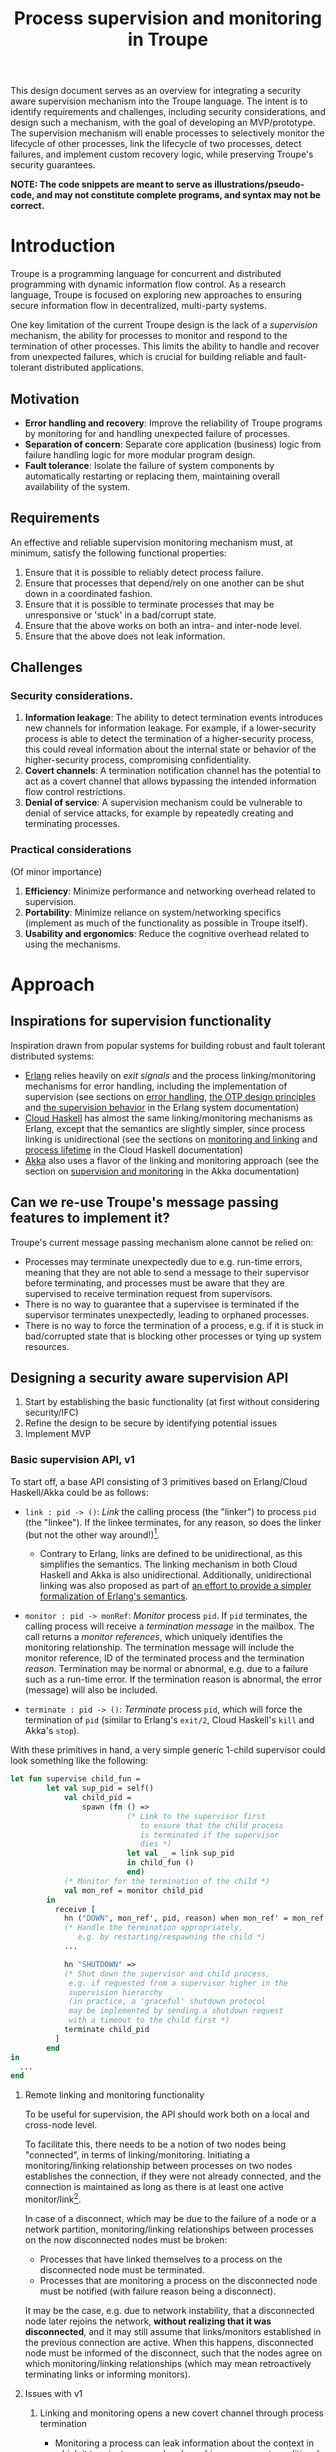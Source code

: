 #+TITLE: Process supervision and monitoring in Troupe
#+STARTUP: fnadjust
#+OPTIONS: toc:2

This design document serves as an overview for integrating a security aware supervision mechanism
into the Troupe language. The intent is to identify requirements and challenges, including security
considerations, and design such a mechanism, with the goal of developing an MVP/prototype. The
supervision mechanism will enable processes to selectively monitor the lifecycle of other processes,
link the lifecycle of two processes, detect failures, and implement custom recovery logic, while
preserving Troupe's security guarantees.

*NOTE: The code snippets are meant to serve as illustrations/pseudo-code, and may not constitute complete programs, and syntax may not be correct.*

* Introduction

Troupe is a programming language for concurrent and distributed programming with dynamic information flow control.
As a research language, Troupe is focused on exploring new approaches to ensuring secure information flow in decentralized, multi-party systems.

One key limitation of the current Troupe design is the lack of a /supervision/ mechanism, the ability for processes to monitor and respond to the termination of other processes.
This limits the ability to handle and recover from unexpected failures, which is crucial for building reliable and fault-tolerant distributed applications.

** Motivation

- *Error handling and recovery*: Improve the reliability of Troupe programs by monitoring for and handling unexpected failure of processes.
- *Separation of concern*: Separate core application (business) logic from failure handling logic for more modular program design.
- *Fault tolerance*: Isolate the failure of system components by automatically restarting or replacing them, maintaining overall availability of the system.

** Requirements

An effective and reliable supervision monitoring mechanism must, at minimum, satisfy the following functional properties:
1. Ensure that it is possible to reliably detect process failure.
2. Ensure that processes that depend/rely on one another can be shut down in a coordinated fashion.
3. Ensure that it is possible to terminate processes that may be unresponsive or 'stuck' in a bad/corrupt state.
4. Ensure that the above works on both an intra- and inter-node level.
5. Ensure that the above does not leak information.

** Challenges

*** Security considerations.

1. *Information leakage*: The ability to detect termination events introduces new channels for information leakage. For example, if a lower-security process is able to detect the termination of a higher-security process, this could reveal information about the internal state or behavior of the higher-security process, compromising confidentiality.
2. *Covert channels*: A termination notification channel has the potential to act as a covert channel that allows bypassing the intended information flow control restrictions.
3. *Denial of service*: A supervision mechanism could be vulnerable to denial of service attacks, for example by repeatedly creating and terminating processes.

*** Practical considerations

(Of minor importance)

1. *Efficiency*: Minimize performance and networking overhead related to supervision.
2. *Portability*: Minimize reliance on system/networking specifics (implement as much of the functionality as possible in Troupe itself).
3. *Usability and ergonomics*: Reduce the cognitive overhead related to using the mechanisms.

* Approach

** Inspirations for supervision functionality

Inspiration drawn from popular systems for building robust and fault tolerant distributed systems:
- [[https://www.erlang.org/][Erlang]] relies heavily on /exit signals/ and the process linking/monitoring mechanisms for error handling, including the implementation of supervision (see sections on [[https://www.erlang.org/doc/system/robustness.html#error-handling][error handling]], [[https://www.erlang.org/doc/system/design_principles.html][the OTP design principles]] and [[https://www.erlang.org/doc/system/sup_princ.html][the supervision behavior]] in the Erlang system documentation)
- [[http://haskell-distributed.github.io/][Cloud Haskell]] has almost the same linking/monitoring mechanisms as Erlang, except that the semantics are slightly simpler, since process linking is unidirectional (see the sections on [[http://haskell-distributed.github.io/tutorials/3ch.html#monitoring-and-linking][monitoring and linking]] and [[http://haskell-distributed.github.io/tutorials/3ch.html#process-lifetime][process lifetime]] in the Cloud Haskell documentation)
- [[https://akka.io/][Akka]] also uses a flavor of the linking and monitoring approach (see the section on [[https://doc.akka.io/libraries/akka-core/current/general/supervision.html][supervision and monitoring]] in the Akka documentation)

** Can we re-use Troupe's message passing features to implement it?

Troupe's current message passing mechanism alone cannot be relied on:
- Processes may terminate unexpectedly due to e.g. run-time errors, meaning that they are not able
  to send a message to their supervisor before terminating, and processes must be aware that they
  are supervised to receive termination request from supervisors.
- There is no way to guarantee that a supervisee is terminated if the supervisor terminates
  unexpectedly, leading to orphaned processes.
- There is no way to force the termination of a process, e.g. if it is stuck in bad/corrupted state
  that is blocking other processes or tying up system resources.

** Designing a security aware supervision API

1. Start by establishing the basic functionality (at first without considering security/IFC)
2. Refine the design to be secure by identifying potential issues
3. Implement MVP

*** Basic supervision API, v1

To start off, a base API consisting of 3 primitives based on Erlang/Cloud Haskell/Akka could be as follows:
- ~link : pid -> ()~: /Link/ the calling process (the "linker") to process ~pid~ (the "linkee"). If the linkee
  terminates, for any reason, so does the linker (but not the other way around!)[fn:1].
  - Contrary to Erlang, links are defined to be unidirectional, as this simplifies the semantics.
    The linking mechanism in both Cloud Haskell and Akka is also unidirectional.
    Additionally, unidirectional linking was also proposed as part of
    [[https://dl.acm.org/doi/10.1145/1863509.1863514][an effort to provide a simpler formalization of Erlang's
    semantics]].
    
- ~monitor : pid -> monRef~: /Monitor/ process ~pid~. If ~pid~ terminates, the calling process will receive a /termination message/ in the mailbox.
  The call returns a /monitor references/, which uniquely identifies the monitoring relationship.
  The termination message will include the monitor reference, ID of the terminated process and the termination /reason/.
  Termination may be normal or abnormal, e.g. due to a failure such as a run-time error.
  If the termination reason is abnormal, the error (message) will also be included.
  
- ~terminate : pid -> ()~: /Terminate/ process ~pid~, which will force the termination of ~pid~ (similar to Erlang's ~exit/2~, Cloud Haskell's ~kill~ and Akka's ~stop~).

With these primitives in hand, a very simple generic 1-child supervisor could look something like the following:
#+BEGIN_SRC sml
let fun supervise child_fun =
        let val sup_pid = self()
            val child_pid =
                spawn (fn () =>
                          (* Link to the supervisor first
                             to ensure that the child process
                             is terminated if the supervisor
                             dies *)
                          let val _ = link sup_pid
                          in child_fun ()
                          end)
            (* Monitor for the termination of the child *)
            val mon_ref = monitor child_pid
        in
          receive [
            hn ("DOWN", mon_ref', pid, reason) when mon_ref' = mon_ref =>
            (* Handle the termination appropriately,
               e.g. by restarting/respawning the child *)
            ...

            hn "SHUTDOWN" =>
            (* Shut down the supervisor and child process,
             e.g. if requested from a supervisor higher in the
             supervision hierarchy
             (in practice, a 'graceful' shutdown protocol
             may be implemented by sending a shutdown request
             with a timeout to the child first *)
            terminate child_pid
          ]
        end
in
  ...
end
#+END_SRC

[fn:1] Contrary to Erlang, the links are defined to be *unidirectional*, as this (arguably) simplifies the semantics/reasoning about linking behavior. The linking mechanism in both Cloud Haskell and Akka is also unidirectional. Additionally, unidirectional linking was also proposed as part of [[https://dl.acm.org/doi/10.1145/1863509.1863514][an effort to provide a simpler formalization of Erlang's semantics]].

**** Remote linking and monitoring functionality

To be useful for supervision, the API should work both on a local and cross-node level.

To facilitate this, there needs to be a notion of two nodes being "connected", in terms of linking/monitoring.
Initiating a monitoring/linking relationship between processes on two nodes establishes the connection, if they were not already connected, and the connection is maintained as long as there is at least one active monitor/link[fn:2].

In case of a disconnect, which may be due to the failure of a node or a network partition, monitoring/linking relationships between processes on the now disconnected nodes must be broken:
- Processes that have linked themselves to a process on the disconnected node must be terminated.
- Processes that are monitoring a process on the disconnected node must be notified (with failure reason being a disconnect).
  
It may be the case, e.g. due to network instability, that a disconnected node later rejoins the network, *without realizing that it was disconnected*, and it may still assume that links/monitors established in the previous connection are active.
When this happens, disconnected node must be informed of the disconnect, such that the nodes agree on which monitoring/linking relationships (which may mean retroactively terminating links or informing monitors).

[fn:2] In practice, connections between nodes can be maintained through the use of periodic "heartbeats", which can be implemented (mostly) in the Troupe language itself.

**** Issues with v1

1. Linking and monitoring opens a new covert channel through process termination
   - Monitoring a process can leak information about the context in
     which it terminates, e.g. when branching on a secret conditional.
     Consider a process p running code that contains the following snippet:
     #+begin_src sml :eval no
     (* ... *)
     if secret then
       1 / 0
     else
       ()
     #+end_src
     Now consider another process Q, running the following code:
     #+begin_src sml :eval no
     let
       (* obtain pid ... *)
       val ref = monitor P
     in
       receive [
         hn ("DOWN", ref', pid, "NORMAL") => print "So it was false, huh",
         hn ("DOWN", ref', pid, err)      => print "So it was true, huh"
       ]
     end
     #+end_src
     Since the reason for termination depends on the value of ~secret~, Q can learn it through the shape of the termination message received through monitoring.
     If Q is local, this can be relayed to an untrusted remote receiver.

   - Similarly, linking or monitoring a process can also leak information about the context of the process, but in a more subtle way.
     Consider a process P running code that contains the following snippet:
     #+begin_src sml :eval no
     (* ... *)
     if secret then
       1 / 0
     else
       (* ... *)
     #+end_src
     Now consider another process Q_{1}, which may be local, running the following code:
     #+begin_src sml :eval no
     let val _ = link P
         fun loop i =
             let val _ = send (Q2, i)
             in loop (i + 1)
             end
     in
       loop 0
     end
     #+end_src
     Assuming that the network is reasonably reliable, the value of ~secret~ can be learned by Q_{2}, which may be an untrusted remote receiver:
     Since P_{1} is executing in a public context, there is nothing stopping it from continuously sending "heartbeats" to Q_{2} - it is in a
     public context - thereby leaking information through the lack of output.
     This type of leak can also be achieved using a monitor instead of a link.

2. Terminating a process using the ~terminate~ function can also be used to leak information.
   Consider a process P, running the code:
   #+begin_src sml :eval no
   (* ... *)
   if secret then
     terminate Q1
   else
     terminate Q2
   #+end_src
   and processes Q_{i}, running the code
   #+begin_src sml :eval no
   let fun loop n =
           let val _ = send (Q, (i, n))
           in loop (n + 1)
           end
   in
     loop 0
   end
   #+end_src
   Like with linking and monitoring, Q can learn the value of ~secret~ through the absence of output from either Q_{1} or Q_{2}.

3. Linking poses a potential availability concern, as an adversary can
   cause a (long running) process to link to another process under the adversary's
   control, e.g. when evaluating untrusted code, and thereby
   indirectly kill the linked process:
   #+begin_src sml :eval no
   let val kill_pid = spawn(fn () => receive [ hn "die" => 1 / 0 ])
       fun kill_fun () = link kill_pid
       val _ = send (P, kill_fun)
   in
     (* ... *)
     send (kill_pid, "die")
   end
   #+end_src

4. The ability to terminate arbitrary processes also directly enables a denial-of-service attack by
   killing off processes.

*** Securing links, monitors and process termination (API, v2)

An attempt at refining the v1 API to address/mitigate the security related issues.

Both monitoring and linking can be seen as a "delayed" form of (indirect) message passing:
- Monitoring/ linking to a process conceptually results in that process sending a termination signal/message to the monitor/linker, "just before it terminates"
- Monitors must /explicitly/ receive it by inspecting the mailbox (calling ~receive~ with an appropriate handler)
- Links /implicitly/ receive it, at any point in the program, circumventing the mailbox
- If the terminating process is in secret context (PC/blocking level), e.g. by branching on a secret value, it must be prevented from sending termination signals/messages to public processes, i.e. 'no write down'

Additionally, linking and forcefully terminating a process (i.e. calling ~terminate~ it) can (unexpectedly) interrupt the control flow at any point in a program, which is potentially publicly observable.

**** Linking

A challenge in dealing with the leak in the linking example of the previous section is that by the time the violation is identified, it's already "too late" - we do not know ahead of time the context in which a process will terminate, and by the time the runtime kills the linker, information may have already leaked through the progress channel.

One way to address this is to modify the ~link~ function to also take a security label, say l_{1}, in addition to the ID of the process to link with, and calling the function raises the blocking label of the caller to l_{1}. When the process being linked to terminates with blocking level l_{2}, the termination signal/message will only be "received", something that happens implicitly, if l_{2} ⊑ l_{1}, i.e. /a public process is allowed to send information to a secret process, and the secret process is allowed to read it./

In the example from ..., if the label supplied to the ~link~ function is higher than that of P_{3}, the first call to ~send~ will cause the runtime security monitor to terminate P_{2} due to an IFC violation, and P_{3} will never receive /any/ heartbeats, preventing a leak through the divergence of P_{2}.

An unfortunate side effect of this is that the guarantees that programmers get on linking are "weakened" (relative to e.g. Erlang):
Whether the linker (the caller of ~link~) will be terminated when the linkee (the argument supplied to the ~link~ call) terminates, depends on the PC/blocking level of the linkee, and this might evolve unexpectedly and thus make it less reliable.

**** Monitoring

One way to ensure that information about the execution context (e.g. which branches have been taken)
is not leaked /directly/ via monitoring, is to taint the termination message/signal with the blocking
level of the process at the point of termination.

Assuming that the normal message passing mechanism is used for sending/delivery, the run-time
monitor can enforce a secure information flow:
- Termination messages bound for external monitors at untrusted nodes will be blocked
- Local monitors must either be operating in a security context that is at least as confidential as
  the terminated process, or explicitly raise the blocking level (temporarily), in order to receive
  the termination message.
- This in turn means that they cannot perform any publicly observable actions without the authority
  to lower the blocking level, and they cannot relay the termination message without declassifying
  it.

This will ensure that an external monitor on an untrusted node cannot learn about termination that
was influenced by confidential information. A local monitor will not be able to receive messages
without operating in a secret context, and thus cannot leak information through heartbeats.
Similar to linking, this slightly "weakens" the guarantees on the monitoring relationship, in the sense that
whether a termination message is delivered depends on the PC/blocking level of a process,
which might evolve unexpectedly.

**** TODO Monitoring or linking to an "already dead" process

**** Termination

- Termination poses both a confidentiality and availability issue, if any process is allowed to terminate any other process
- To simplify both the low level API and the security analysis of it, process termination can be provided in a restricted form.
- The main use case is supervision, in which a supervisor will have responsibility over a number of child processes, e.g. spawning and re-spawning them.
- In such a scenario, it makes sense to allow the parent of a process to terminate a child.
- This can be done programmatically, using the link primitive.

**** Cross-node monitoring/linking requests

- /Outgoing/ monitor/link request: If ~p~ in context l_{p}, wants to monitor/link to ~q~ on node ~n~, and node ~n~ is trusted to lvl l_{n}, only allow the /outbound/ request if l_{p} ⊑ l_{n} (additionally also take the level of the link into account), otherwise terminate with IFC violation (since it's equivalent of sending a message)

- /Incoming/ monitor/link request: If node n with trust level l_{n}, wants to monitor/link to local process p, only honor the request (i.e. send the termination signal/message back) if p terminates in context l_{p} such that l_{p} ⊑ l_{n} (additionally also take the level of the link into account)

* Resources

- "Programming Erlang" (2nd Edition), Armstrong, 2013
- [[https://dl.acm.org/doi/10.1145/1863509.1863514][A unified semantics for future Erlang]], Svensson, Fredlun & Benac-Earle, 2010
- [[https://haskell-distributed.github.io/static/semantics.pdf][Cloud Haskell Semantics (draft pdf)]]
- [[https://ieeexplore.ieee.org/abstract/document/1212703][Observational determinism for concurrent program security]], Zdancewic & Myers, 2003
- [[https://ieeexplore.ieee.org/abstract/document/5207637][Noninterference for a practical DIFC-based operating system]], Krohn & Tromer, 2009

